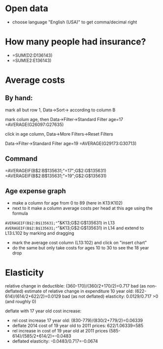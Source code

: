 * Open data
- choose language "English (USA)" to get comma/decimal right
* How many people had insurance?
- =SUM(D2:D136143)
- =SUM(E2:E136143)

* Average costs
** By hand:
mark all but row 1, Data->Sort-> according to column B

mark colum age, then Data->Filter->Standard Filter age=17
=AVERAGE(G26097:G27635)  

click in age column, Data->More Filters->Reset Filters

Data->Filter->Standard Filter age=19
=AVERAGE(G29173:G30713)

** Command
=AVERAGEIF(B$2:B$135631;"=17";G$2:G$135631)
=AVERAGEIF(B$2:B$135631;"=19";G$2:G$135631)

** Age expense graph
- make a column for age from 0 to 89 (here in K13:K102)
- next to it make a column average costs per head at this age using the formula
=AVERAGEIF(B$2:B$135631;"="&K13;G$2:G$135631) in L13
=AVERAGEIF(B$2:B$135631;"="&K13;G$2:G$135631) in L14 
and extend to L13:L102 by marking and dragging

- mark the average cost column (L13:102) and click on "insert chart"
- do the same but only take costs for ages 10 to 30 to see the 18 year drop

* Elasticity
relative change in deductible: (360-170)/(360/2+170/2)=0.717
bad (as non-deflated) estimate of relative change in expenditure 10 year old: (622-614)/(614/2+622/2)=0.0129
bad (as not deflated) elasticity: 0.0129/0.717 >0 (and roughly 0)

deflate with 17 year old cost increase: 
  - rel cost increase 17 year old: (830-779)/(830/2+779/2)=0.06339
  - deflate 2014 cost of 19 year old to 2011 prices: 622/1.06339=585
  - rel increase in cost of 19 year old at 2011 prices (585-614)/(585/2+614/2)=-0.0483
  - deflated elasticity: -0.0483/0.717=-0.0674
